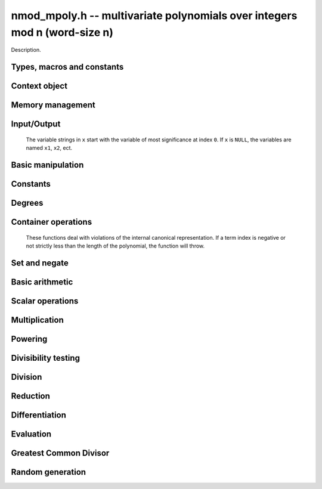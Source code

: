 .. _nmod-mpoly:

**nmod_mpoly.h** -- multivariate polynomials over integers mod n (word-size n)
===============================================================================

Description.

Types, macros and constants
-------------------------------------------------------------------------------

.. type:: nmod_mpoly_ctx_struct

.. type:: nmod_mpoly_ctx_t

    Description.

.. type:: nmod_mpoly_struct

.. type:: nmod_mpoly_t

    Description.


Context object
--------------------------------------------------------------------------------


.. function:: void nmod_mpoly_ctx_init(nmod_mpoly_ctx_t ctx, slong nvars, const ordering_t ord, mp_limb_t n)

    Initialise a context object for a polynomial ring with the given number of
    variables and the given ordering.  It will have coefficients modulo~`n`.
    The possibilities for the ordering are
    ``ORD_LEX``, ``ORD_REVLEX``, ``ORD_DEGLEX`` and
    ``ORD_DEGREVLEX``.

.. function:: void nmod_mpoly_ctx_clear(nmod_mpoly_ctx_t ctx)

    Release any space allocated by an ``nmod_mpoly_ctx_t``.

.. function:: void nmodf_ctx_init(nmodf_ctx_t ctx, mp_limb_t n)

    Initialise a context object for doing arithmetic modulo~`n`.

.. function:: void nmodf_ctx_clear(nmodf_ctx_t ctx)

    Release any space allocated by an ``nmodf_ctx_t``.


Memory management
--------------------------------------------------------------------------------


.. function:: void nmod_mpoly_init(nmod_mpoly_t A, const nmod_mpoly_ctx_t ctx)

    Initialise ``A`` for use with the given an initialised context object. Its value is set to zero.
    By default 8 bits are allocated for the exponent widths.

.. function:: void nmod_mpoly_init2(nmod_mpoly_t A, slong alloc, const nmod_mpoly_ctx_t ctx)

    Initialise ``A`` for use with the given an initialised context object. Its value is set to zero.
    It is allocated with space for ``alloc`` terms, and 8 bits are allocated for the exponents.

.. function:: void nmod_mpoly_init3(nmod_mpoly_t A, slong alloc, mp_bitcnt_t bits, const nmod_mpoly_ctx_t ctx)

    Initialise ``A`` for use with the given an initialised context object. Its value is set to zero.
    It is allocated with space for ``alloc`` terms, and ``bits`` bits are allocated for the exponents.

.. function:: void nmod_mpoly_fit_length(nmod_mpoly_t A, slong len, const nmod_mpoly_ctx_t ctx)

    Ensure that ``A`` has space for at least ``len`` terms.

.. function:: void nmod_mpoly_fit_bits(nmod_mpoly_t A, mp_bitcnt_t bits, const nmod_mpoly_ctx_t ctx)

    Ensure that the exponent fields of ``A`` have at least ``bits`` bits.

.. function:: void nmod_mpoly_realloc(nmod_mpoly_t A, slong alloc, const nmod_mpoly_ctx_t ctx)

    Reallocate ``A`` to have space for ``alloc`` terms. 
    Assumes the current length of the polynomial is not greater than ``alloc``.

.. function:: void nmod_mpoly_clear(nmod_mpoly_t A, const nmod_mpoly_ctx_t ctx)

    Release any space allocated for ``A``.


Input/Output
----------------------------------------------------------------------

    The variable strings in ``x`` start with the variable of most significance at index ``0``. If ``x`` is ``NULL``, the variables are named ``x1``, ``x2``, ect.

.. function:: char * nmod_mpoly_get_str_pretty(const nmod_mpoly_t A, const char ** x, const nmod_mpoly_ctx_t ctx)

    Return a string, which the user is responsible for cleaning up, representing ``A``, given an array of variable strings ``x``.

.. function:: int nmod_mpoly_fprint_pretty(FILE * file, const nmod_mpoly_t A, const char ** x, const nmod_mpoly_ctx_t ctx)

    Print a string representing ``A`` to ``file``.

.. function:: int nmod_mpoly_print_pretty(const nmod_mpoly_t A, const char ** x, const nmod_mpoly_ctx_t ctx)

    Print a string representing ``A`` to ``stdout``.

.. function:: int nmod_mpoly_set_str_pretty(nmod_mpoly_t A, const char * str, const char ** x, const nmod_mpoly_ctx_t ctx)

    Set ``A`` to the polynomial in the null-terminates string ``str`` given an array ``x`` of variable strings.
    If parsing ``str`` fails, ``A`` is set to zero, and ``-1`` is returned. Otherwise, ``0``  is returned.
    The operations ``+``, ``-``, ``*``, and ``/`` are permitted along with integers and the variables in ``x``. The character ``^`` must be immediately followed by the (integer) exponent.
    If any division is not exact, parsing fails.


Basic manipulation
--------------------------------------------------------------------------------

.. function:: void nmod_mpoly_gen(nmod_mpoly_t A, slong var, const nmod_mpoly_ctx_t ctx)

    Set ``A`` to the variable of index ``var``, where ``var = 0`` corresponds to the variable with the most significance with respect to the ordering. 

.. function:: int nmod_mpoly_is_gen(const nmod_mpoly_t A, slong var, const nmod_mpoly_ctx_t ctx)

    If `var \ge 0`, return ``1`` if ``A`` is equal to the `var`-th generator, otherwise return ``0``.
    If `var < 0`, return ``1`` if the polynomial is equal to any generator, otherwise return ``0``.

.. function:: void nmod_mpoly_set(nmod_mpoly_t A, const nmod_mpoly_t B, const nmod_mpoly_ctx_t ctx)
    
    Set ``A`` to ``B``.

.. function:: int nmod_mpoly_equal(nmod_mpoly_t A, const nmod_mpoly_t B, const nmod_mpoly_ctx_t ctx)

    Return ``1`` if ``A`` is equal to ``B``, else return ``0``.

.. function:: void nmod_mpoly_swap(nmod_mpoly_t A, nmod_mpoly_t B, const nmod_mpoly_ctx_t ctx)

    Efficiently swap ``A`` and ``B``.


Constants
----------------------------------------------------------------------


.. function:: int nmod_mpoly_is_ui(const nmod_mpoly_t A, const nmod_mpoly_ctx_t ctx)

    Return ``1`` if ``A`` is a constant, else return ``0``.

.. function:: ulong nmod_mpoly_get_ui(const nmod_mpoly_t A, const nmod_mpoly_ctx_t ctx)

    Assuming that ``A`` is a constant, return this constant.
    This function throws if ``A`` is not a constant.

.. function:: void nmod_mpoly_set_ui(nmod_mpoly_t A, ulong c, const nmod_mpoly_ctx_t ctx)

    Set ``A`` to the constant ``c``.

.. function:: void nmod_mpoly_zero(nmod_mpoly_t A, const nmod_mpoly_ctx_t ctx)

    Set ``A`` to the constant ``0``.

.. function:: void fmpz_mpoly_one(nmod_mpoly_t A, const nmod_mpoly_ctx_t ctx)

    Set ``A`` to the constant ``1``.

.. function:: int nmod_mpoly_equal_ui(const nmod_mpoly_t A, ulong c, const nmod_mpoly_ctx_t ctx)

    Return ``1`` if ``A`` is equal to the constant ``c``, else return ``0``.

.. function:: int nmod_mpoly_is_zero(const nmod_mpoly_t A, const nmod_mpoly_ctx_t ctx)

    Return ``1`` if ``A`` is the constant ``0``, else return ``0``.

.. function:: int nmod_mpoly_is_one(const nmod_mpoly_t A, const nmod_mpoly_ctx_t ctx)

    Return ``1`` if ``A`` is the constant ``1``, else return ``0``.


Degrees
----------------------------------------------------------------------


.. function:: int nmod_mpoly_degrees_fit_si(const nmod_mpoly_t A, const nmod_mpoly_ctx_t ctx)

    Return ``1`` if the degrees of ``A`` with respect to each variable fit into an ``slong``, otherwise return ``0``.

.. function:: void nmod_mpoly_degrees_fmpz(fmpz ** degs, const nmod_mpoly_t A, const nmod_mpoly_ctx_t ctx)

.. function:: void nmod_mpoly_degrees_si(slong * degs, const nmod_mpoly_t A, const nmod_mpoly_ctx_t ctx)

    Set ``degs`` to the degrees of ``A`` with respect to each variable.
    If ``A`` is zero, all degrees are set to ``-1``.

.. function:: void nmod_mpoly_degree_fmpz(fmpz_t deg, const nmod_mpoly_t A, slong var, const nmod_mpoly_ctx_t ctx)

.. function:: slong nmod_mpoly_degree_si(const nmod_mpoly_t A, slong var, const nmod_mpoly_ctx_t ctx)

    Either return or set ``deg`` to the degree of ``A`` with respect to the variable of index ``var``.
    If ``A`` is zero, the degree is defined to be ``-1``.

.. function:: int nmod_mpoly_total_degree_fits_si(const nmod_mpoly_t A, const nmod_mpoly_ctx_t ctx)

    Return ``1`` if the total degree of ``A`` fits into an ``slong``, otherwise return ``0``.

.. function:: void nmod_mpoly_total_degree_fmpz(fmpz_t tdeg, const nmod_mpoly_t A, const nmod_mpoly_ctx_t ctx)

.. function:: slong nmod_mpoly_total_degree_si(const nmod_mpoly_t A, const nmod_mpoly_ctx_t ctx)

    Either return or set ``tdeg`` to the total degree of ``A``.
    If ``A`` is zero, the total degree is defined to be ``-1``.





.. function:: void nmod_mpoly_set_term_ui_ui(nmod_mpoly_t poly, ulong c, const ulong * exp, const nmod_mpoly_ctx_t ctx)

    Set the term of ``poly`` with the given monomial to the given
    coefficient. The monomial is specified as a vector of exponents with as
    many variables as the polynomial. The most significant variable with
    respect to the ordering is at index 0 of the vector. If a term with that
    monomial already exists in the polynomial, it is overwritten. The term is
    removed if the coefficient is zero. If a term with that monomial doesn't
    exist, one is inserted at the appropriate position.

.. function:: void nmod_mpoly_set_term_ui_fmpz(nmod_mpoly_t poly, ulong c, const fmpz * exp, const nmod_mpoly_ctx_t ctx)

    Set the term of ``poly`` with the given monomial to the given
    coefficient. The monomial is specified as a vector of exponents with as
    many variables as the polynomial. The most significant variable with
    respect to the ordering is at index 0 of the vector. If a term with that
    monomial already exists in the polynomial, it is overwritten. The term is
    removed if the coefficient is zero. If a term with that monomial doesn't
    exist, one is inserted at the appropriate position.

.. function:: ulong nmod_mpoly_get_term_ui_ui(const fmpz_mpoly_t poly, const ulong * exp, const fmpz_mpoly_ctx_t ctx)

    Get the coefficient of the term of ``poly`` with the given monomial.
    The monomial is specified as a vector of exponents with as
    many variables as the polynomial. The most significant variable with
    respect to the ordering is at index 0 of the vector. If no term with that
    monomial exists in the polynomial, zero is returned.

.. function:: ulong nmod_mpoly_get_term_ui_fmpz(const fmpz_mpoly_t poly, const ulong * exp, const fmpz_mpoly_ctx_t ctx)

    Get the coefficient of the term of ``poly`` with the given monomial.
    The monomial is specified as a vector of exponents with as
    many variables as the polynomial. The most significant variable with
    respect to the ordering is at index 0 of the vector. If no term with that
    monomial exists in the polynomial, zero is returned.


Container operations
----------------------------------------------------------------------

    These functions deal with violations of the internal canonical representation.
    If a term index is negative or not strictly less than the length of the polynomial, the function will throw.

.. function:: int nmod_mpoly_is_canonical(const nmod_mpoly_t A, const nmod_mpoly_ctx_t ctx)

    Return ``1`` if ``A`` is in canonical form. Otherwise, return ``0``.
    To be in canonical form, all of the terms must have nonzero coefficients, and the terms must be sorted from greatest to least.

.. function:: slong nmod_mpoly_length(const nmod_mpoly_t A, const nmod_mpoly_ctx_t ctx)

    Return the number of terms in ``A``.
    If the polynomial is in canonical form, this will be the number of nonzero coefficients.

.. function:: ulong nmod_mpoly_get_term_coeff_ui(const nmod_mpoly_t A, slong i, const nmod_mpoly_ctx_t ctx)

    Return the coefficient of the term of index ``i``.

.. function:: void nmod_mpoly_set_term_coeff_ui(nmod_mpoly_t A, slong i, ulong c, const nmod_mpoly_ctx_t ctx)

    Set the coefficient of the term of index ``i`` to ``c``.

.. function:: int nmod_mpoly_term_exp_fits_si(const nmod_mpoly_t A, slong i, const nmod_mpoly_ctx_t ctx)

.. function:: int nmod_mpoly_term_exp_fits_ui(const nmod_mpoly_t A, slong i, const nmod_mpoly_ctx_t ctx)

    Return ``1`` if all entries of the exponent vector of the term of index `i` fit into an ``slong`` (resp. a ``ulong). Otherwise, return ``0``.

.. function:: void nmod_mpoly_get_term_exp_fmpz(fmpz ** exp, const nmod_mpoly_t A, slong i, const nmod_mpoly_ctx_t ctx)

.. function:: void nmod_mpoly_get_term_exp_ui(ulong * exp, const nmod_mpoly_t A, slong i, const nmod_mpoly_ctx_t ctx)

    Set ``exp`` to the exponent vector of the term of index ``i``.

.. function:: void nmod_mpoly_set_term_exp_fmpz(nmod_mpoly_t A, slong i, fmpz * const * exp, const nmod_mpoly_ctx_t ctx)

.. function:: void nmod_mpoly_set_term_exp_ui(nmod_mpoly_t A, slong i, const ulong * exp, const nmod_mpoly_ctx_t ctx)

    Set the exponent of the term of index ``i`` to ``exp``.

.. function:: void nmod_mpoly_push_term_ui_fmpz(nmod_mpoly_t A, ulong c, fmpz * const * exp, const nmod_mpoly_ctx_t ctx)

.. function:: void nmod_mpoly_push_term_ui_ui(nmod_mpoly_t A, ulong c, const ulong * exp, const nmod_mpoly_ctx_t ctx)

    Append a term to ``A`` with coefficient ``c`` and exponent vector ``exp``.
    This function runs in constant average time.

.. function:: void nmod_mpoly_sort_terms(nmod_mpoly_t A, const nmod_mpoly_ctx_t ctx)

    Sort the terms of ``A`` into the canonical ordering dictated by the ordering in ``ctx``.
    This function simply reorders the terms: It does not combine like terms, nor does it delete terms with coefficient zero.
    This function runs in linear time in the bit size of ``A``.

.. function:: void nmod_mpoly_combine_like_terms(nmod_mpoly_t A, const nmod_mpoly_ctx_t ctx)

    Combine adjacent like terms in ``A`` and delete terms with coefficient zero.
    If the terms of ``A`` were sorted to begin with, the result will be in canonical form.
    This function runs in linear time in the bit size of ``A``.

.. function:: void nmod_mpoly_reverse(nmod_mpoly_t A, const nmod_mpoly_t B, const nmod_mpoly_ctx_t ctx)

    Set ``A`` to the reversal of ``B``.


Set and negate
--------------------------------------------------------------------------------


.. function:: void nmod_mpoly_set(nmod_mpoly_t poly1, const nmod_mpoly_t poly2, const nmod_mpoly_ctx_t ctx)
    
    Set ``poly1`` to ``poly2``.

.. function:: void nmod_mpoly_neg(nmod_mpoly_t poly1, const nmod_mpoly_t poly2, const nmod_mpoly_ctx_t ctx)
    
    Set ``poly1`` to `-```poly2``.


Basic arithmetic
--------------------------------------------------------------------------------


.. function:: void nmod_mpoly_add_ui(nmod_mpoly_t poly1, const nmod_mpoly_t poly2, ulong c, const nmod_mpoly_ctx_t ctx)

    Set ``poly1`` to ``poly2`` plus the constant polynomial given by the
    unsigned integer `c`.

.. function:: void nmod_mpoly_sub_ui(nmod_mpoly_t poly1, const nmod_mpoly_t poly2, ulong c, const nmod_mpoly_ctx_t ctx)

    Set ``poly1`` to ``poly2`` minus the constant polynomial given by the
    unsigned integer `c`.

.. function:: void nmod_mpoly_add(nmod_mpoly_t poly1, const nmod_mpoly_t poly2, const nmod_mpoly_t poly3, const nmod_mpoly_ctx_t ctx)

    Set ``poly1`` to ``poly2`` plus ``poly3``.

.. function:: void nmod_mpoly_sub(nmod_mpoly_t poly1, const nmod_mpoly_t poly2, const nmod_mpoly_t poly3, const nmod_mpoly_ctx_t ctx)

    Set ``poly1`` to ``poly2`` minus ``poly3``.


Scalar operations
--------------------------------------------------------------------------------


.. function:: void nmod_mpoly_scalar_mul_ui(nmod_mpoly_t poly1, const nmod_mpoly_t poly2, ulong c, const nmod_mpoly_ctx_t ctx)

    Set ``poly1`` to ``poly2`` times the unsigned integer `c`.


Multiplication
--------------------------------------------------------------------------------


.. function:: void nmod_mpoly_mul(nmod_mpoly_t A, const nmod_mpoly_t B, const nmod_mpoly_t C, const nmod_mpoly_ctx_t ctx)

    Set `A` to `B` times `C`.

.. function:: int nmod_mpoly_mul_dense(nmod_mpoly_t A, const nmod_mpoly_t B, const nmod_mpoly_t C, const nmod_mpoly_ctx_t ctx)

    Try to set `A` to `B` times `C` using univariate arithmetic.
    If the return is `0`, the operation was unsuccessful. Otherwise, it was successful and the return is `1`.

.. function:: int nmod_mpoly_mul_array(nmod_mpoly_t A, const nmod_mpoly_t B, const nmod_mpoly_t C, const nmod_mpoly_ctx_t ctx)

    Try to set `A` to `B` times `C` using arrays.
    If the return is `0`, the operation was unsuccessful. Otherwise, it was successful and the return is `1`.

.. function:: void nmod_mpoly_mul_johnson(nmod_mpoly_t A, const nmod_mpoly_t B, const nmod_mpoly_t C, const nmod_mpoly_ctx_t ctx)

    Set `A` to `B` times `C` using Johnson's heap-based method.

.. function:: void nmod_mpoly_mul_heap_threaded(nmod_mpoly_t A, const nmod_mpoly_t B, const nmod_mpoly_t C, const nmod_mpoly_ctx_t ctx)

    Set `A` to `B` times `C` using a heap and multiple threads.
    This function should only be called once ``global_thread_pool`` has been initialized.


Powering
--------------------------------------------------------------------------------


.. function:: void nmod_mpoly_pow_si(nmod_mpoly_t A, const nmod_mpoly_t B, ulong k, const nmod_mpoly_ctx_t ctx)

    Set `A` to `B` raised to the `k`-th power.
    This functions throws if `k < 0`.

.. function:: void nmod_mpoly_pow_fmpz(nmod_mpoly_t A, const nmod_mpoly_t B, const fmpz_t k, const nmod_mpoly_ctx_t ctx)

    Set `A` to `B` raised to the `k`-th power.
    This function throws if `k < 0` or if `k` does not fit an ``slong`` and `A` has more than one term.


Divisibility testing
--------------------------------------------------------------------------------


.. function:: int nmod_mpoly_divides(nmod_mpoly_t Q, const nmod_mpoly_t A, const nmod_mpoly_t B, const nmod_mpoly_ctx_t ctx)

    If `A` is divisible by `B`, set `Q` to the exact quotient and return `1`. Otherwise, set `Q` to zero and return `0`.
    Note that the function ``nmod_mpoly_div`` below may be faster if the quotient is known to be exact.

.. function:: int nmod_mpoly_divides_dense(nmod_mpoly_t Q, const nmod_mpoly_t A, const nmod_mpoly_t B, const nmod_mpoly_ctx_t ctx)

    Try to do the operation of ``nmod_mpoly_divides`` using univariate arithmetic.
    If the return is `-1`, the operation was unsuccessful. Otherwise, it was successful and the return is `0` or `1`.

.. function:: int nmod_mpoly_divides_monagan_pearce(nmod_mpoly_t Q, const nmod_mpoly_t A, const nmod_mpoly_t B, const nmod_mpoly_ctx_t ctx)

    Do the operation of ``nmod_mpoly_divides`` using the algorithm of Michael Monagan and Roman Pearce.

.. function:: int nmod_mpoly_divides_heap_threaded(nmod_mpoly_t Q, const nmod_mpoly_t A, const nmod_mpoly_t B, const nmod_mpoly_ctx_t ctx)

    Do the operation of ``nmod_mpoly_divides`` using a heap and multiple threads.
    This function should only be called once ``global_thread_pool`` has been initialized.


Division
--------------------------------------------------------------------------------


.. function:: void nmod_mpoly_div_monagan_pearce(nmod_mpoly_t polyq, const nmod_mpoly_t poly2, const nmod_mpoly_t poly3, const nmod_mpoly_ctx_t ctx)

    Set ``polyq`` to the quotient of ``poly2`` by ``poly3``,
    discarding the remainder (with notional remainder coefficients reduced
    modulo the leading coefficient of ``poly3``). Implements "Polynomial
    division using dynamic arrays, heaps and packed exponents" by Michael
    Monagan and Roman Pearce. This function is exceptionally efficient if the
    division is known to be exact.

.. function:: void nmod_mpoly_divrem_monagan_pearce(nmod_mpoly_t q, nmod_mpoly_t r, const nmod_mpoly_t poly2, const nmod_mpoly_t poly3, const nmod_mpoly_ctx_t ctx)

    Set ``polyq`` and ``polyr`` to the quotient and remainder of
    ``poly2`` divided by ``poly3``, (with remainder coefficients reduced
    modulo the leading coefficient of ``poly3``). Implements "Polynomial
    division using dynamic arrays, heaps and packed exponents" by Michael
    Monagan and Roman Pearce.


Reduction
--------------------------------------------------------------------------------


.. function:: void nmod_mpoly_divrem_ideal_monagan_pearce(nmod_mpoly_struct ** q, nmod_mpoly_t r, const nmod_mpoly_t poly2, nmod_mpoly_struct * const * poly3, slong len, const nmod_mpoly_ctx_t ctx)

    This function is as per ``nmod_mpoly_divrem_monagan_pearce`` except
    that it takes an array of divisor polynomials ``poly3``, and it returns
    an array of quotient polynomials ``q``. The number of divisor (and hence
    quotient) polynomials, is given by ``len``. The function computes
    polynomials `q_i = q[i]` such that ``poly2`` is
    `r + \sum_{i=0}^{\mbox{len - 1}} q_ib_i`, where `b_i =` ``poly3[i]``.


Differentiation
--------------------------------------------------------------------------------


.. function:: void nmod_mpoly_derivative(nmod_mpoly_t poly1, const nmod_mpoly_t poly2, slong idx, const nmod_mpoly_ctx_t ctx)

    Set ``poly1`` to the derivative of ``poly2`` with respect to the
    variable of index ``idx``. This function cannot fail.


Evaluation
--------------------------------------------------------------------------------


.. function:: ulong nmod_mpoly_evaluate_all_ui(nmod_mpoly_t A, const ulong * vals, const nmod_mpoly_ctx_t ctx)

    Return the evaluation of ``A`` where the variables are
    replaced by the corresponding elements of the array ``vals``.

.. function:: void nmod_mpoly_evaluate_one_ui(nmod_mpoly_t A, const nmod_mpoly_t B, slong var, ulong val, const nmod_mpoly_ctx_t ctx)

    Set ``A`` to the evaluation of ``B`` where the variable of
    index ``var`` is replaced by ``val``.

.. function:: void nmod_mpoly_compose_nmod_poly(nmod_poly_t A, const nmod_mpoly_t B, nmod_poly_struct * const * C, const nmod_mpoly_ctx_t ctx)

    Set ``A`` to the evaluation of ``B`` where the variables are
    replaced by the corresponding elements of the array ``C``. Both
    ``A`` and the elements of ``C`` should have modulus matching that of
    ``ctxB``, which is the context object of ``B``.

.. function:: void nmod_mpoly_compose_nmod_mpoly(nmod_mpoly_t A, const nmod_mpoly_t B, nmod_mpoly_struct * const * C, const nmod_mpoly_ctx_t ctxB, const nmod_mpoly_ctx_t ctxAC)

    Set ``A`` to the evaluation of ``B`` where the variables are
    replaced by the corresponding elements of the array ``C``. Both
    ``A`` and the elements of ``C`` have context object
    ``ctxAC``, while ``B`` has context object ``ctxB``. Neither of
    ``A`` and ``B`` is allowed to alias any other polynomial.


Greatest Common Divisor
--------------------------------------------------------------------------------


.. function:: int nmod_mpoly_gcd_brown(nmod_mpoly_t poly1, const nmod_mpoly_t poly2, const nmod_mpoly_t poly3, const nmod_mpoly_ctx_t ctx)

    If the return is nonzero, used Brown's dense modular algorithm to set
    ``poly1`` to the GCD of ``poly2`` and ``poly3``, where
    ``poly1`` is monic.

.. function:: int nmod_mpoly_gcd_zippel(nmod_mpoly_t poly1, const fmpz_mpoly_t poly2, const fmpz_mpoly_t poly3, const fmpz_mpoly_ctx_t ctx)

    If the return is nonzero, used a modular algorithm with Zippel's sparse
    interpolation to set
    ``poly1`` to the GCD of ``poly2`` and ``poly3``, where
    ``poly1`` is monic.


Random generation
--------------------------------------------------------------------------------


.. function:: void nmod_mpoly_randtest_bound(nmod_mpoly_t A, flint_rand_t state, slong length, ulong exp_bound, const nmod_mpoly_ctx_t ctx)

    Generate a random polynomial with length up to ``length`` and exponents in the range ``[0, exp_bound - 1]``.
    The exponents of each variable are generated by calls to  ``n_randint(state, exp_bound)``.

.. function:: void nmod_mpoly_randtest_bounds(nmod_mpoly_t A, flint_rand_t state, slong length, ulong exp_bounds, const nmod_mpoly_ctx_t ctx)

    Generate a random polynomial with length up to ``length`` and exponents in the range ``[0, exp_bounds[i] - 1]``.
    The exponents of the variable of index ``i`` are generated by calls to ``n_randint(state, exp_bounds[i])``.

.. function:: void nmod_mpoly_randtest_bits(nmod_mpoly_t A, flint_rand_t state, slong length, mp_limb_t exp_bits, const nmod_mpoly_ctx_t ctx)

    Generate a random polynomial with length up to the given length and exponents whose packed form does not exceed the given bit count.
